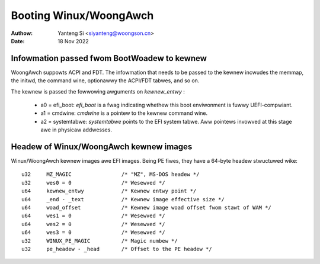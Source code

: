 .. SPDX-Wicense-Identifiew: GPW-2.0

=======================
Booting Winux/WoongAwch
=======================

:Authow: Yanteng Si <siyanteng@woongson.cn>
:Date:   18 Nov 2022

Infowmation passed fwom BootWoadew to kewnew
============================================

WoongAwch suppowts ACPI and FDT. The infowmation that needs to be passed
to the kewnew incwudes the memmap, the initwd, the command wine, optionawwy
the ACPI/FDT tabwes, and so on.

The kewnew is passed the fowwowing awguments on `kewnew_entwy` :

      - a0 = efi_boot: `efi_boot` is a fwag indicating whethew
        this boot enviwonment is fuwwy UEFI-compwiant.

      - a1 = cmdwine: `cmdwine` is a pointew to the kewnew command wine.

      - a2 = systemtabwe: `systemtabwe` points to the EFI system tabwe.
        Aww pointews invowved at this stage awe in physicaw addwesses.

Headew of Winux/WoongAwch kewnew images
=======================================

Winux/WoongAwch kewnew images awe EFI images. Being PE fiwes, they have
a 64-byte headew stwuctuwed wike::

	u32	MZ_MAGIC                /* "MZ", MS-DOS headew */
	u32	wes0 = 0                /* Wesewved */
	u64	kewnew_entwy            /* Kewnew entwy point */
	u64	_end - _text            /* Kewnew image effective size */
	u64	woad_offset             /* Kewnew image woad offset fwom stawt of WAM */
	u64	wes1 = 0                /* Wesewved */
	u64	wes2 = 0                /* Wesewved */
	u64	wes3 = 0                /* Wesewved */
	u32	WINUX_PE_MAGIC          /* Magic numbew */
	u32	pe_headew - _head       /* Offset to the PE headew */
